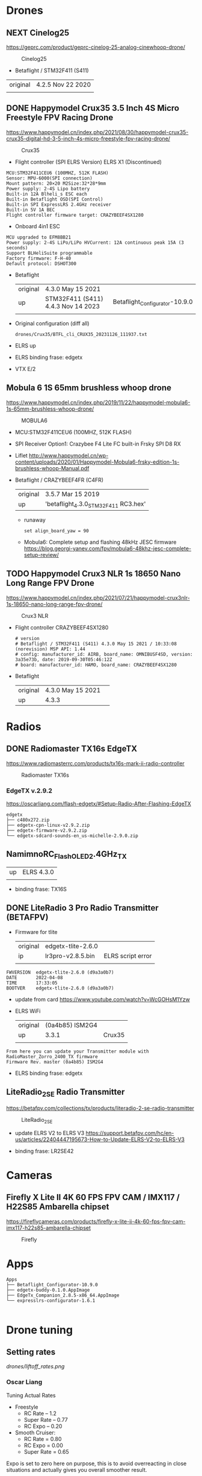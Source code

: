 # aeroclub
#+STARTUP: showeverything

* Drones
** NEXT Cinelog25
   https://geprc.com/product/geprc-cinelog-25-analog-cinewhoop-drone/
   #+CAPTION: Cinelog25
   #+NAME: MOBULA6
   [[./drones/Cinelog25/Cinelog25.jpg]]

   - Betaflight / STM32F411 (S411)

   | original | 4.2.5 Nov 22 2020 |
   |          |                   |

** DONE Happymodel Crux35 3.5 Inch 4S Micro Freestyle FPV Racing Drone
   https://www.happymodel.cn/index.php/2021/08/30/happymodel-crux35-crux35-digital-hd-3-5-inch-4s-micro-freestyle-fpv-racing-drone/
   #+CAPTION: Crux35
   #+NAME: Crux35
   [[./drones/Crux35/crux35.jpg]]

   - Flight controller (SPI ELRS Version) ELRS X1 (Discontinued)
   #+begin_example
MCU:STM32F411CEU6 (100MHZ, 512K FLASH)
Sensor: MPU-6000(SPI connection)
Mount pattern: 20×20 M2Size:32*28*9mm
Power supply: 2-4S Lipo battery
Built-in 12A Blheli_s ESC each
Built-in Betaflight OSD(SPI Control)
Built-in SPI ExpressLRS 2.4GHz receiver
Built-in 5V 1A BEC
Flight controller firmware target: CRAZYBEEF4SX1280
   #+end_example

   - Onboard 4in1 ESC
   #+begin_example
MCU upgraded to EFM8BB21
Power supply: 2-4S LiPo/LiPo HVCurrent: 12A continuous peak 15A (3 seconds)
Support BLHeliSuite programmable
Factory firmware: F-H-40
Default protocol: DSHOT300
   #+end_example

   - Betaflight
	 | original | 4.3.0 May 15 2021                  |                                |
	 | up       | STM32F411 (S411) 4.4.3 Nov 14 2023 | Betaflight_Configurator-10.9.0 |
	 |          |                                    |                                |


   - Original configuration (diff all)
     : drones/Crux35/BTFL_cli_CRUX35_20231126_111937.txt

   - ELRS up

   - ELRS binding frase: edgetx
   - VTX E/2

** Mobula 6 1S 65mm brushless whoop drone
   https://www.happymodel.cn/index.php/2019/11/22/happymodel-mobula6-1s-65mm-brushless-whoop-drone/
   #+CAPTION: MOBULA6
   #+NAME: MOBULA6
    [[./drones/MOBULA6/mobula6.jpg]]

   - MCU:STM32F411CEU6 (100MHZ, 512K FLASH)
   - SPI Receiver Option1: Crazybee F4 Lite FC built-in Frsky SPI D8 RX
   - Liflet http://www.happymodel.cn/wp-content/uploads/2020/01/Happymodel-Mobula6-frsky-edition-1s-brushless-whoop-Manual.pdf

   - Betaflight / CRAZYBEEF4FR (C4FR)

     | original | 3.5.7 Mar 15 2019                    |
     | up       | 'betaflight_4.3.0_STM32F411 RC3.hex' |

	 - runaway
	   : set align_board_yaw = 90

	- Mobula6: Complete setup and flashing 48kHz JESC firmware
	  https://blog.georgi-yanev.com/fpv/mobula6-48khz-jesc-complete-setup-review/

** TODO Happymodel Crux3 NLR 1s 18650 Nano Long Range FPV Drone
   https://www.happymodel.cn/index.php/2021/07/21/happymodel-crux3nlr-1s-18650-nano-long-range-fpv-drone/
   #+CAPTION: Crux3 NLR
   #+NAME: Crux3 NLR
   [[./drones/Crux3NLR/crux3nlr.jpg]]

   - Flight controller CRAZYBEEF4SX1280
	 #+begin_example
# version
# Betaflight / STM32F411 (S411) 4.3.0 May 15 2021 / 10:33:08 (norevision) MSP API: 1.44
# config: manufacturer_id: AIRB, board_name: OMNIBUSF4SD, version: 3a35e73b, date: 2019-09-30T05:46:12Z
# board: manufacturer_id: HAMO, board_name: CRAZYBEEF4SX1280
	 #+end_example

   - Betaflight
	 | original | 4.3.0 May 15 2021 |   |
	 | up       | 4.3.3             |   |


* Radios

** DONE Radiomaster TX16s EdgeTX
   https://www.radiomasterrc.com/products/tx16s-mark-ii-radio-controller

   #+CAPTION: Radiomaster TX16s
   #+NAME: Radiomaster TX16s
   [[./radios/RadiomasterTX16S/tx16s.png]]

*** EdgeTX v.2.9.2
	https://oscarliang.com/flash-edgetx/#Setup-Radio-After-Flashing-EdgeTX

	#+begin_example
edgetx
├── c480x272.zip
├── edgetx-cpn-linux-v2.9.2.zip
├── edgetx-firmware-v2.9.2.zip
└── edgetx-sdcard-sounds-en_us-michelle-2.9.0.zip
	#+end_example

** NamimnoRC_Flash_OLED_2.4GHz_TX

   #+CAPTION: NamimnoRC
   #+NAME: NamimnoRC

   [[./radios/NamimnoRC_Flash_OLED_2.4GHz_TX/namimno_rc.png]]

   | up | ELRS 4.3.0 |
   |    |            |

   - binding frase:  TX16S

** DONE LiteRadio 3 Pro Radio Transmitter (BETAFPV)
   #+CAPTION: LiteRadio 3 Pro
   #+NAME: LiteRadio 3 Pro

   [[./radios/LiteRadio_3_Pro_Radio_Transmitter/LiteRadio_3_Pro.png]]

   - Firmware for tlite
	 | original | edgetx-tlite-2.6.0 |                   |
	 | ip       | lr3pro-v2.8.5.bin  | ELRS script error |
	 |          |                    |                   |
   #+begin_example
FWVERSION  edgetx-tlite-2.6.0 (d9a3a0b7)
DATE       2022-04-08
TIME       17:33:05
BOOTVER    edgetx-tlite-2.6.0 (d9a3a0b7)
   #+end_example
   - update from card https://www.youtube.com/watch?v=WcGOHsM1Yzw
   - ELRS WiFi
	 | original | (0a4b85) ISM2G4 |        |
	 | up       |           3.3.1 | Crux35 |
	 |          |                 |        |

   #+begin_example
From here you can update your Transmitter module with RadioMaster_Zorro_2400_TX firmware
Firmware Rev. master (0a4b85) ISM2G4
   #+end_example

   - ELRS binding frase: edgetx

** LiteRadio_2_SE Radio Transmitter
   https://betafpv.com/collections/tx/products/literadio-2-se-radio-transmitter

   #+CAPTION: LiteRadio_2_SE
   #+NAME: LiteRadio_2_SE
   [[./radios/LiteRadio_2_SE/lr_2_se.png]]


   - update ELRS V2 to ELRS V3
	 https://support.betafpv.com/hc/en-us/articles/22404447195673-How-to-Update-ELRS-V2-to-ELRS-V3

   - binding frase: LR2SE42

* Cameras

** Firefly X Lite II 4K 60 FPS FPV CAM / IMX117 / H22S85 Ambarella chipset
   https://fireflycameras.com/products/firefly-x-lite-ii-4k-60-fps-fpv-cam-imx117-h22s85-ambarella-chipset

   #+CAPTION: Firefly
   #+NAME: Firefly
   [[./cameras/Firefly/firefly.png]]


* Apps

  #+begin_example
Apps
├── Betaflight_Configurator-10.9.0
├── edgetx-buddy-0.1.0.AppImage
├── EdgeTx_Companion_2.8.5-x86_64.AppImage
└── expresslrs-configurator-1.6.1

  #+end_example

* Drone tuning
** Setting rates
   #+CAPTION: Firefly
   #+NAME: Firefly
   [[drones/liftoff_rates.png]]

*** Oscar Liang
	Tuning Actual Rates

	- Freestyle
	  - RC Rate – 1.2
	  - Super Rate – 0.77
	  - RC Expo – 0.20

	- Smooth Cruiser:
	  - RC Rate = 0.80
	  - RC Expo = 0.00
	  - Super Rate = 0.65

	Expo is set to zero here on purpose, this is to avoid overreacting
	in close situations and actually gives you overall smoother
	result.

	- Aggressive Acro Quad:
	  - RC Rate, Pitch/Roll = 1.80, Yaw = 2.00
	  - Super Rate, All = 0.64
	  - RC Expo, Pitch/Roll = 0.20, Yaw = 0.15

	- Tiny Whoop Rates
	  - Roll+Pitch: RC Rate 1.2, Super Rate 0.75, Expo 0
	  - YAW: RC Rate 1.3, Super Rate 0.80 Expo 0

	If using acro mode, enable crash_recovery, there are some settings
	(get crash_ in CLI) you might want to tune first to avoid false
	self-centering.
